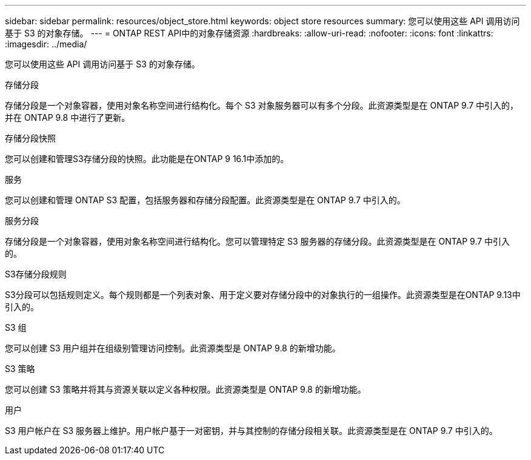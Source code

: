 ---
sidebar: sidebar 
permalink: resources/object_store.html 
keywords: object store resources 
summary: 您可以使用这些 API 调用访问基于 S3 的对象存储。 
---
= ONTAP REST API中的对象存储资源
:hardbreaks:
:allow-uri-read: 
:nofooter: 
:icons: font
:linkattrs: 
:imagesdir: ../media/


[role="lead"]
您可以使用这些 API 调用访问基于 S3 的对象存储。

.存储分段
存储分段是一个对象容器，使用对象名称空间进行结构化。每个 S3 对象服务器可以有多个分段。此资源类型是在 ONTAP 9.7 中引入的，并在 ONTAP 9.8 中进行了更新。

.存储分段快照
您可以创建和管理S3存储分段的快照。此功能是在ONTAP 9 16.1中添加的。

.服务
您可以创建和管理 ONTAP S3 配置，包括服务器和存储分段配置。此资源类型是在 ONTAP 9.7 中引入的。

.服务分段
存储分段是一个对象容器，使用对象名称空间进行结构化。您可以管理特定 S3 服务器的存储分段。此资源类型是在 ONTAP 9.7 中引入的。

.S3存储分段规则
S3分段可以包括规则定义。每个规则都是一个列表对象、用于定义要对存储分段中的对象执行的一组操作。此资源类型是在ONTAP 9.13中引入的。

.S3 组
您可以创建 S3 用户组并在组级别管理访问控制。此资源类型是 ONTAP 9.8 的新增功能。

.S3 策略
您可以创建 S3 策略并将其与资源关联以定义各种权限。此资源类型是 ONTAP 9.8 的新增功能。

.用户
S3 用户帐户在 S3 服务器上维护。用户帐户基于一对密钥，并与其控制的存储分段相关联。此资源类型是在 ONTAP 9.7 中引入的。
